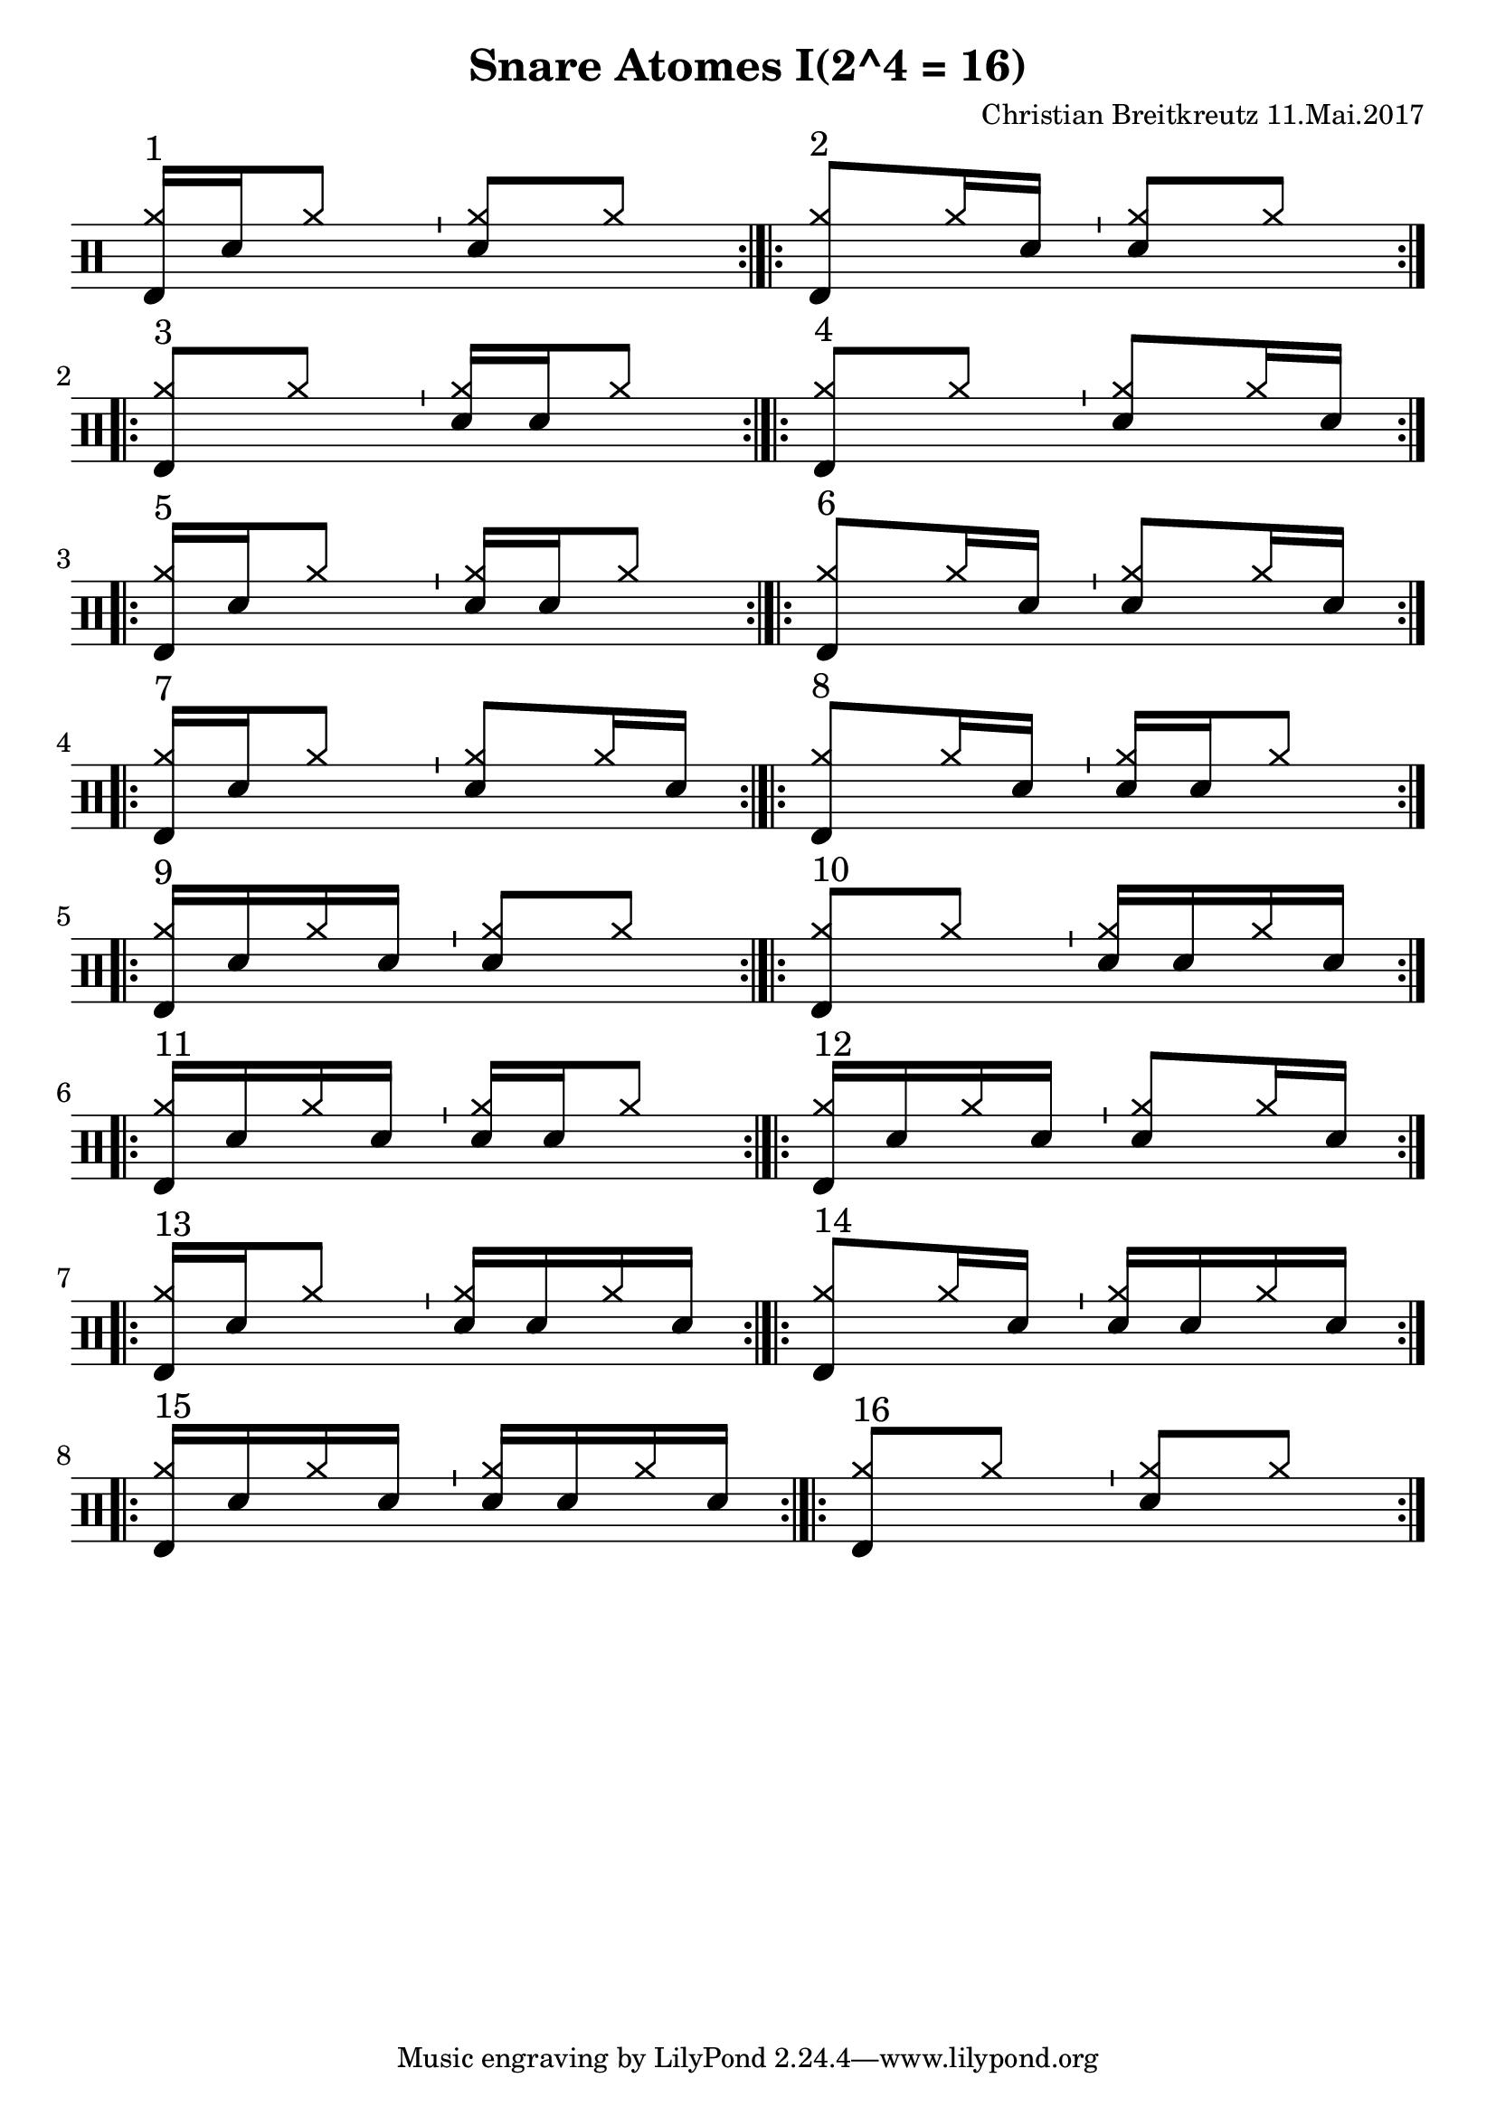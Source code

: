 \version "2.18.2"
#(define drumset '(
    (bassdrum     default     #f         -5)
    (snare        default     #f         1)
    (hihat          cross     #f         5)
    (pedalhihat     cross     #f        -5)
    (closedhihat    cross     "stopped"  5)
    (openhihat      cross     "open"     5)
    
    (hightom      default     #f         3)
    (lowmidtom    default     #f         2)
    (lowtom       default     #f        -1)
    
    (ridecymbal     cross     #f         4)
    (crashcymbal    cross     #f         6)
    (cowbell           do     #f         3)))
\header{
    title = \markup \center-column { "Snare Atomes I(2^4 = 16)" }
    composer="Christian Breitkreutz 11.Mai.2017"
}
global = {
  \key c \major
  \time 2/4
  \tempo 4=96
}
\layout {
indent = #0
}
sb = \bar "'"
rb= \bar ":|.|:"
addAccent = #(define-music-function (parser location note-event)
                                     (ly:music?)
  "Add an accent ArticulationEvent to the articulations of `note-event',
  which is supposed to be a NoteEvent expression."
  (set! (ly:music-property note-event 'articulations)
        (cons (make-music 'ArticulationEvent
                'articulation-type "accent")
              (ly:music-property note-event 'articulations)))
  note-event)
allegro = \markup { \bold \large Allegro }
up = \drummode { \repeat volta 2 {
                 \override Staff.TimeSignature #'stencil = ##f 
                 <hh bd>16^"1"[sn hh8] \sb <hh sn>8[hh] \rb 
                 <hh bd>8^"2"[hh16 sn] \sb <hh sn>8[hh] \rb\break
                 <hh bd>8^"3"[hh8] \sb <hh sn>16[ sn hh8] \rb
                 <hh bd>8^"4"[hh8] \sb <hh sn>8[hh16 sn] \rb \break
 
                 <hh bd>16^"5"[sn hh8] \sb <hh sn>16 [sn hh8] \rb
                 <hh bd>8^"6"[hh16 sn] \sb <hh sn>8[ hh16 sn] \rb\break

                 <hh bd>16^"7 "[ sn hh8] \sb <hh sn>8[hh16 sn] \rb
                 <hh bd>8^"8"[hh16 sn] \sb <hh sn>16[sn hh8] \rb\break
                 
                 <hh bd>16^"9"[sn hh sn] \sb <hh sn>8[ hh8] \rb 
                 <hh bd>8^"10"[hh8] \sb <hh sn>16[sn hh16 sn] \rb \break
                 
                 <hh bd>16^"11"[sn hh16 sn] \sb <hh sn>16[sn hh8] \rb
                  <hh bd>16^"12"[sn hh16 sn] \sb <hh sn>8[ hh16 sn] \rb\break

                  <hh bd>16^"13"[sn hh8] \sb <hh sn>16[sn hh16 sn] \rb
                  <hh bd>8^"14"[ hh16 sn] \sb <hh sn>16[sn hh16 sn] \rb\break
                 
                 <hh bd>16^"15"[sn hh sn] \sb <hh sn>16[sn hh16 sn] \rb
                  <hh bd>8^"16"[ hh8] \sb <hh sn>8[ hh8] \rb\break
                 }
}


\score {
  
  \new DrumStaff 
  \with {
    \consists "Instrument_name_engraver"
    \consists "Parenthesis_engraver"

  } <<
    \set DrumStaff.drumStyleTable = #(alist->hash-table drumset)
    \new DrumVoice { \voiceOne \up }
  >>
  \midi { }
  \layout {
    #(layout-set-staff-size 25.2)
   \context { 
      \Staff 
      \remove Time_signature_engraver 
    } 
  }
}

